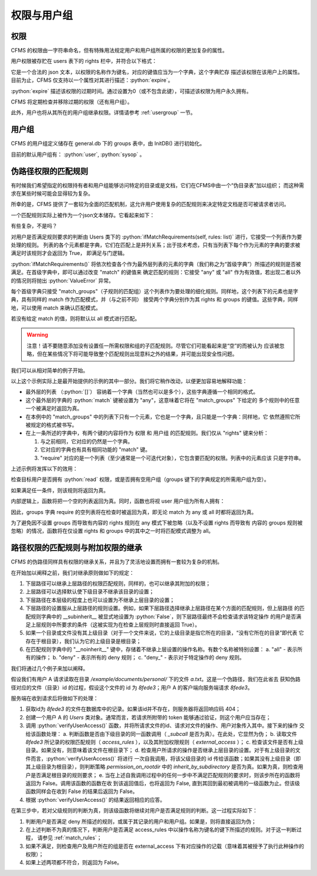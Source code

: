 权限与用户组
===================================

.. autosummary::
   :toctree: generated

.. role:: python(code)
   :language: python

权限
-----------------

CFMS 的权限由一字符串命名，但有特殊用法规定用户和用户组所属的权限的更加复杂的属性。

用户权限被存贮在 users 表下的 rights 栏中，并符合以下格式：

.. code-block:: python
    :linenos:

    {
        "read": 
            {
                "expire": 0
            },
        ...
    }

它是一个合法的 json 文本，以权限的名称作为键名，对应的键值应当为一个字典，这个字典贮存
描述该权限在该用户上的属性。目前为止，CFMS 仅支持以一个属性对其进行描述：:python:`expire`。

:python:`expire` 描述该权限的过期时间。通过设置为0（或不包含此键），可描述该权限为用户永久拥有。

CFMS 将定期检查并移除过期的权限（还有用户组）。

此外，用户也将从其所在的用户组继承权限。详情请参考 :ref:`usergroup` 一节。 

.. versionadded:: 1.0.0


.. _usergroup:

用户组
----------------------
CFMS 的用户组定义储存在 general.db 下的 groups 表中，由 InitDB() 进行初始化。

目前的默认用户组有： :python:`user`, :python:`sysop` 。 


.. _match_rules:

伪路径权限的匹配规则
----------------------

有时候我们希望指定的权限持有者和用户组能够访问特定的目录或是文档，它们在CFMS中由一个“伪目录表”加以组织；
而这种需求在某些时候可能会显得较为复杂。

所幸的是，CFMS 提供了一套较为全面的匹配机制，这允许用户使用复杂的匹配规则来决定特定文档是否可被请求者访问。

一个匹配规则实际上被作为一个json文本储存。它看起来如下：

.. code-block:: python
   :linenos:

   [ # 列表，并列满足 与 条件
        {
            "match": "any",
            "match_groups": [ # 下级匹配组，满足 any 条件 => True
                {
                    "match": "any",
                    "rights": {
                        "match": "any",
                        "require": ["read"]
                    },
                    "groups": {
                        "match": "any",
                        "require": ["user"]
                    }
                }
            ]
        }, 
        {
            "match": "all",
            "match_groups": [
                {
                    "match": "any",
                    "rights": {
                        "match": "any",
                        "require": []
                    },
                    "groups": {
                        "match": "any",
                        "require": []
                    }
                }
            ]
        }, 
    ]

有些复杂，不是吗？

对用户是否满足规则要求的判断由 Users 类下的 :python:`ifMatchRequirements(self, rules: list)` 进行，它接受一个列表作为要处理的规则。
列表的各个元素都是字典，它们在匹配上是并列关系；出于技术考虑，只有当列表下每个作为元素的字典的要求被满足时该规则才会返回为 True，
即满足与门逻辑。

:python:`ifMatchRequirements()` 将依次检查各个作为最外层列表的元素的字典（我们称之为“首级字典”）所描述的规则是否被满足。在首级字典中，即可以通过改变 "match" 的键值来
确定匹配的规则：它接受 "any" 或 "all" 作为有效值，若出现二者以外的情况则将抛出 :python:`ValueError` 异常。

每个首级字典只接受 "match_groups"（子规则的匹配组）这个列表作为要处理的细化规则。同样地，这个列表下的元素也是字典，具有同样的 match 作为匹配模式，并（与之前不同）
接受两个字典分别作为其 rights 和 groups 的键值。这些字典，同样地，可以使用 match 来确认匹配模式。

若没有给定 match 的值，则将默认以 all 模式进行匹配。

.. warning::
    注意！请不要随意添加没有设置任一所需权限和组的子匹配规则。尽管它们可能看起来是“空”的而被认为
    应该被忽略，但在某些情况下将可能导致整个匹配规则出现意料之外的结果，并可能出现安全性问题。

.. versionchanged:: 1.0.0.20230625_alpha
   现在 :python:`ifMatchRequirements()` 仅接受 rules 作为参数。

.. versionchanged:: 1.0.0.20230628_alpha
   现在 :python:`ifMatchRequirements()` 存在一别名为 :python:`ifMatchRules()`。

我们可以从相对简单的例子开始。

.. code-block:: python
   :linenos:

   [ # 列表，并列满足 与 条件
        {
            "match": "any",
            "match_groups": [ # 下级匹配组，满足 any 条件 => True
                {
                    "match": "any",
                    "rights": {
                        "match": "any",
                        "require": ["read"]
                    },
                    "groups": {
                        "match": "any",
                        "require": []
                    }
                }
            ]
        }
    ]

以上这个示例实际上是最开始提供的示例的其中一部分。我们将它稍作改动，以便更加容易地解释功能：

- 最外层的列表 （:python:`[]`） 容纳着一个字典（当然也可以是多个），这些字典遵循一个相同的格式。
- 这个最外层的字典的 :python:`match` 键被设置为 "any"，这意味着它将在 "match_groups" 下给定的
  多个规则中的任意一个被满足时返回为真。
- 在本例中的 "match_groups" 中的列表下只有一个元素，它也是一个字典，且只能是一个字典：同样地，它
  依然遵照它所被规定的格式被书写。
- 在上一条所述的字典中，有两个键的内容将作为 权限 和 用户组 的匹配规则。我们仅从 "rights" 键来分析：

  1. 与之前相同，它对应的仍然是一个字典。
  2. 它对应的字典也有具有相同功能的 "match" 键。
  3. "require" 对应的是一个列表（至少通常是一个可迭代对象），它包含要匹配的权限。列表中的元素应该
     只是字符串。

上述示例将发挥以下的效用：

检查目标用户是否拥有 :python:`read` 权限，或是否拥有空用户组（groups 键下的字典规定的所需用户组为空）。

如果满足任一条件，则该规则将返回为真。

内部逻辑上，函数将把一个空的列表返回为真。同时，函数也将视 user 用户组为所有人拥有：

.. code-block:: python
   :linenos:

    def hasGroups(self, groups=[]):
        if not groups:
            return True # 没有则返回为真
        for i in groups:
            if i == "user":
                continue # user 用户组跳过
            if not i in self.groups:
                return False
        return True

因此，groups 字典 require 的空列表将在检查时被返回为真，即无论 match 为 any 或 all 时都将返回为真。

为了避免因不设置 groups 而导致有内容的 rights 规则在 any 模式下被忽略（以及不设置 rights 而导致有
内容的 groups 规则被忽略）的情况，函数将在仅设置 rights 和 groups 中的其中之一时将匹配模式调整为 all。

路径权限的匹配规则与附加权限的继承
---------------------------------------------

CFMS 的伪路径同样具有权限的继承关系，并且为了灵活地设置而拥有一套较为复杂的机制。

在开始加以阐释之前，我们对继承原则做如下的规定：

1. 下层路径可以继承上层路径的权限匹配规则，同样的，也可以继承其附加的权限；
2. 上层路径可以选择默认使下级目录不继承该目录的设置；
3. 下层路径在本层级的程度上也可以设置为不继承上层目录的设置；
4. 下层路径的设置服从上层路径的规则设置。例如，如果下层路径选择继承上层路径在某个方面的匹配规则，但上层路径
   的匹配规则字典中的 __subinherit__ 被显式地设置为 :python:`False`，则下层路径最终不会检查请求该特定操作
   的用户是否满足上层规则中所要求的条件（这被实现为在检查上层规则时直接返回 True）。
5. 如果一个目录或文件没有其上级目录（对于一个文件来说，它的上级目录是指它所在的目录，“没有它所在的目录”即代表
   它存在于根目录），我们认为它的上级目录是根目录；
6. 在匹配规则字典中的 "__noinherit__" 键中，存储着不继承上层设置的操作名称。有数个名称被特别设置：
   a. "all" - 表示所有的操作；
   b. "deny" - 表示所有的 deny 规则；
   c. "deny\_" - 表示对于特定操作的 deny 规则。

我们将通过几个例子来加以阐释。

假设我们有用户 A 请求读取在目录 `/example/documents/personal/` 下的文件 `a.txt`。这是一个伪路径，我们在此省去
获知伪路径对应的文件（目录）id 的过程，假设这个文件的 id 为 `8fede3`；用户 A 的客户端向服务端请求 `8fede3`。

服务端在收到请求后将做如下的处理：

1. 获取id为 `8fede3` 的文件在数据库中的记录。如果该id并不存在，则服务器将返回响应码 404；
2. 创建一个用户 A 的 `Users` 类对象。通常而言，若请求所附带的 token 能够通过验证，则这个用户应当存在；
3. 调用 :python:`verifyUserAccess()` 函数，并将所请求文件的id、请求对文件的操作、用户对象传入其中。接下来的操作
   交给该函数处理：
   a. 判断函数是否由下级目录的同一函数调用（ `_subcall` 是否为真）。在此处，它显然为伪；
   b. 读取文件 `8fede3` 所记录的权限匹配规则（ `access_rules` ），以及其附加权限规则（ `external_access` ）；
   c. 检查该文件是否有上级目录。如果没有，则意味着该文件在根目录下；
   d. 检查用户所请求的操作是否继承上层目录的设置。对于有上级目录的文件而言，:python:`verifyUserAccess()` 将进行
   一次自我调用，将该父级目录的 id 传给该函数；如果其没有上级目录（即其上级目录为根目录），则判断策略 
   `permission_on_rootdir` 中的 `inherit_by_subdirectory` 是否为真。如果为真，则检查用户是否满足根目录的规则要求；
   e. 当在上述自我调用过程中的任何一步中不满足匹配规则的要求时，则该步所在的函数将返回为 False。调用该函数的函数在收
   到该返回值后，也将返回为 False, 直到其回到最初被调用的一级函数为止。但该级函数同样会在收到 False 的结果后返回为
   False。
4. 根据 :python:`verifyUserAccess()` 的结果返回相应的应答。

在第三步中，若对父级规则的判断为真，则该级函数将继续对用户是否满足规则的判断。这一过程实际如下：

1. 判断用户是否满足 deny 所描述的规则，或属于其记录的用户和用户组。如果是，则将直接返回为伪；
2. 在上述判断不为真的情况下，判断用户是否满足 access_rules 中以操作名称为键名的键下所描述的规则。对于这一判断过程，
   请参见 :ref:`match_rules`；
3. 如果不满足，则检查用户及用户所在的组是否在 external_access 下有对应操作的记载（意味着其被授予了执行此种操作的权限）；
4. 如果上述两项都不符合，则返回为 False。



